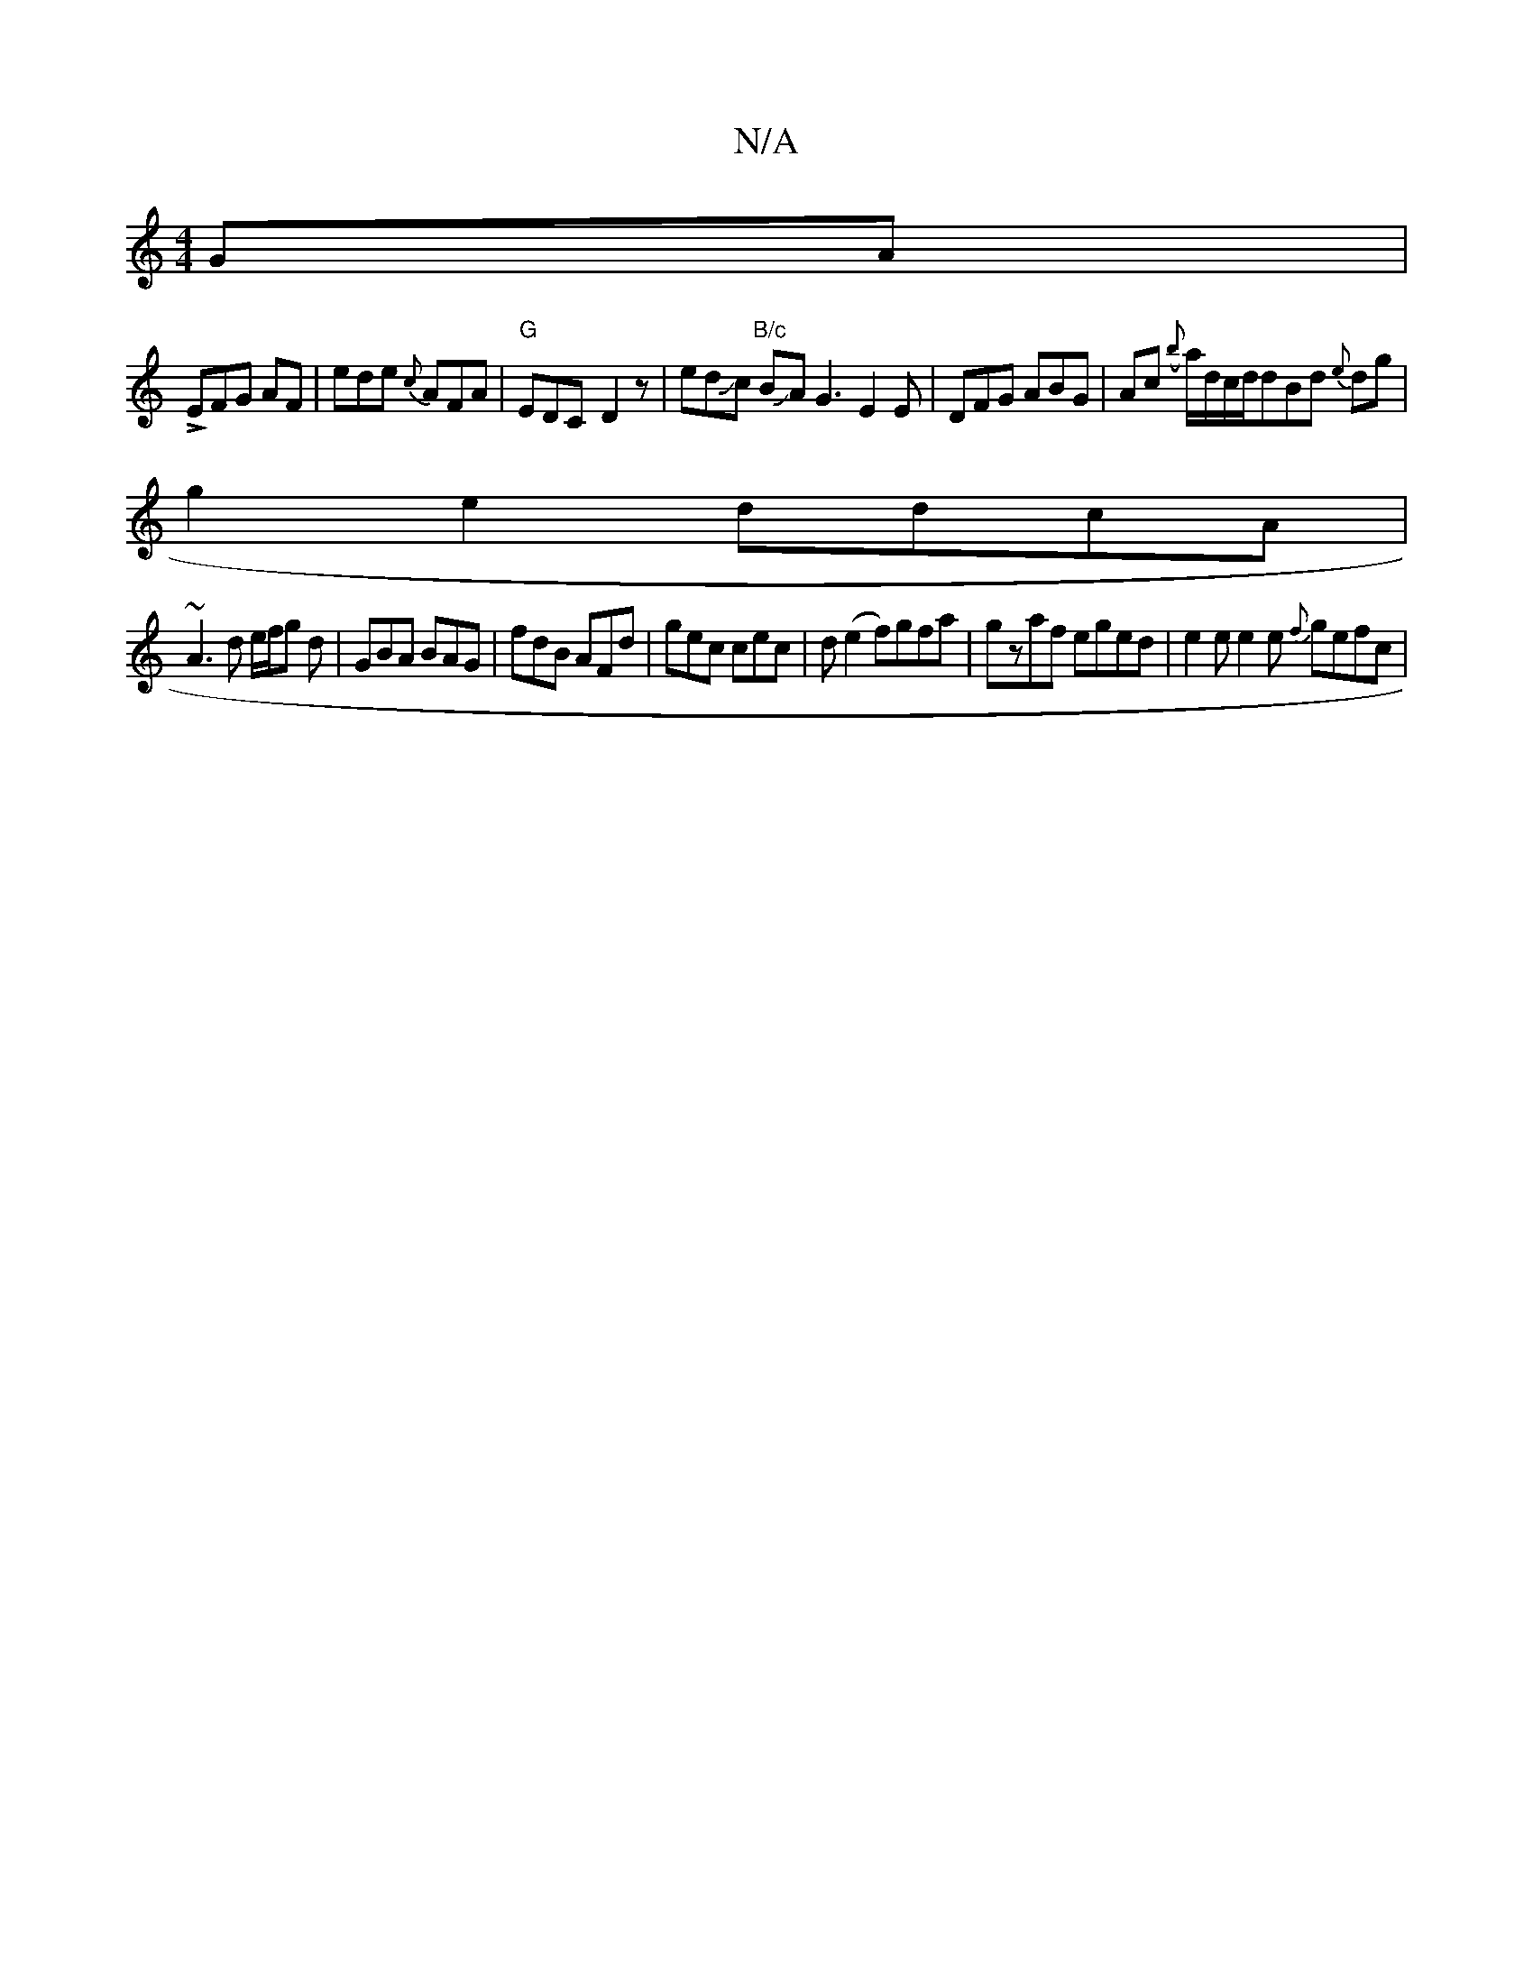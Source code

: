 X:1
T:N/A
M:4/4
R:N/A
K:Cmajor
GA | 
LEFG AF |ede {c}AFA|"G"EDC- D2 z | edJc "B/c" BJA G3E2E|DFG ABG|Ac ({b}a/d/c/d/}dBd {e}dg |
g2e2 ddcA |
~A3 d e/f/g d | GBA BAG | fdB AFd | gec cec | d (e2f)}gfa | gzaf eged | e2 e e2e {f}gefc|
